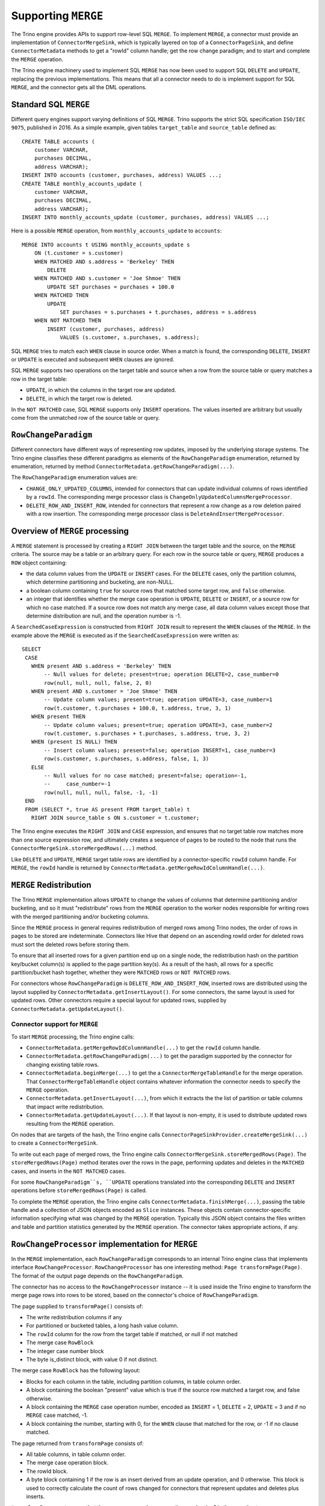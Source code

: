 ====================
Supporting ``MERGE``
====================

The Trino engine provides APIs to support row-level SQL ``MERGE``.
To implement ``MERGE``, a connector must provide an implementation
of ``ConnectorMergeSink``, which is typically layered on top of a
``ConnectorPageSink``, and define ``ConnectorMetadata``
methods to get a "rowId" column handle; get the row change paradigm;
and to start and complete the ``MERGE`` operation.

The Trino engine machinery used to implement SQL ``MERGE`` has now
been used to support SQL ``DELETE`` and ``UPDATE``, replacing the
previous implementations.  This means that all a connector needs to
do is implement support for SQL ``MERGE``, and the connector gets
all the DML operations.

Standard SQL ``MERGE``
----------------------

Different query engines support varying definitions of SQL ``MERGE``.
Trino supports the strict SQL specification ``ISO/IEC 9075``, published
in 2016.  As a simple example, given tables ``target_table`` and
``source_table`` defined as::

    CREATE TABLE accounts (
        customer VARCHAR,
        purchases DECIMAL,
        address VARCHAR);
    INSERT INTO accounts (customer, purchases, address) VALUES ...;
    CREATE TABLE monthly_accounts_update (
        customer VARCHAR,
        purchases DECIMAL,
        address VARCHAR);
    INSERT INTO monthly_accounts_update (customer, purchases, address) VALUES ...;

Here is a possible ``MERGE`` operation, from ``monthly_accounts_update`` to
``accounts``::

    MERGE INTO accounts t USING monthly_accounts_update s
        ON (t.customer = s.customer)
        WHEN MATCHED AND s.address = 'Berkeley' THEN
            DELETE
        WHEN MATCHED AND s.customer = 'Joe Shmoe' THEN
            UPDATE SET purchases = purchases + 100.0
        WHEN MATCHED THEN
            UPDATE
                SET purchases = s.purchases + t.purchases, address = s.address
        WHEN NOT MATCHED THEN
            INSERT (customer, purchases, address)
                VALUES (s.customer, s.purchases, s.address);

SQL ``MERGE`` tries to match each ``WHEN`` clause in source order.  When
a match is found, the corresponding ``DELETE``, ``INSERT`` or ``UPDATE``
is executed and subsequent ``WHEN`` clauses are ignored.

SQL ``MERGE`` supports two operations on the target table and source
when a row from the source table or query matches a row in the target table:

* ``UPDATE``, in which the columns in the target row are updated.
* ``DELETE``, in which the target row is deleted.

In the ``NOT MATCHED`` case, SQL ``MERGE`` supports only ``INSERT``
operations.  The values inserted are arbitrary but usually come from
the unmatched row of the source table or query.

``RowChangeParadigm``
---------------------

Different connectors have different ways of representing row updates,
imposed by the underlying storage systems.  The  Trino engine classifies
these different paradigms as elements of the ``RowChangeParadigm``
enumeration, returned by enumeration, returned by method
``ConnectorMetadata.getRowChangeParadigm(...)``.

The ``RowChangeParadigm`` enumeration values are:

* ``CHANGE_ONLY_UPDATED_COLUMNS``, intended for connectors that can update
  individual columns of rows identified by a ``rowId``.  The corresponding
  merge processor class is ``ChangeOnlyUpdatedColumnsMergeProcessor``.
* ``DELETE_ROW_AND_INSERT_ROW``, intended for connectors that represent a
  row change as a row deletion paired with a row insertion.  The corresponding
  merge processor class is ``DeleteAndInsertMergeProcessor``.

Overview of ``MERGE`` processing
--------------------------------

A ``MERGE`` statement is processed by creating a ``RIGHT JOIN`` between the
target table and the source, on the ``MERGE`` criteria.  The source may be
a table or an arbitrary query.  For each row in the source table or query,
``MERGE`` produces a ``ROW`` object containing:

* the data column values from the ``UPDATE`` or ``INSERT`` cases.  For the
  ``DELETE`` cases, only the partition columns, which determine
  partitioning and bucketing, are non-NULL.
* a boolean column containing ``true`` for source rows that matched some
  target row, and ``false`` otherwise.
* an integer that identifies whether the merge case operation is ``UPDATE``,
  ``DELETE`` or ``INSERT``, or a source row for which no case matched.  If a
  source row does not match any merge case, all data column values except
  those that determine distribution are null, and the operation number
  is -1.

A ``SearchedCaseExpression`` is constructed from ``RIGHT JOIN`` result
to represent the ``WHEN`` clauses of the ``MERGE``.  In the example above
the ``MERGE`` is executed as if the ``SearchedCaseExpression`` were written as::

   SELECT
    CASE
      WHEN present AND s.address = 'Berkeley' THEN
          -- Null values for delete; present=true; operation DELETE=2, case_number=0
          row(null, null, null, false, 2, 0)
      WHEN present AND s.customer = 'Joe Shmoe' THEN
          -- Update column values; present=true; operation UPDATE=3, case_number=1
          row(t.customer, t.purchases + 100.0, t.address, true, 3, 1)
      WHEN present THEN
          -- Update column values; present=true; operation UPDATE=3, case_number=2
          row(t.customer, s.purchases + t.purchases, s.address, true, 3, 2)
      WHEN (present IS NULL) THEN
          -- Insert column values; present=false; operation INSERT=1, case_number=3
          row(s.customer, s.purchases, s.address, false, 1, 3)
      ELSE
          -- Null values for no case matched; present=false; operation=-1,
          --     case_number=-1
          row(null, null, null, false, -1, -1)
    END
    FROM (SELECT *, true AS present FROM target_table) t
      RIGHT JOIN source_table s ON s.customer = t.customer;

The Trino engine executes the ``RIGHT JOIN`` and ``CASE`` expression,
and ensures that no target table row matches more than one source expression
row, and ultimately creates a sequence of pages to be routed to the node that
runs the ``ConnectorMergeSink.storeMergedRows(...)`` method.

Like ``DELETE`` and ``UPDATE``, ``MERGE`` target table rows are identified by
a connector-specific ``rowId`` column handle.  For ``MERGE``, the ``rowId``
handle is returned by ``ConnectorMetadata.getMergeRowIdColumnHandle(...)``.

``MERGE`` Redistribution
------------------------

The Trino ``MERGE`` implementation allows ``UPDATE`` to change
the values of columns that determine partitioning and/or bucketing, and so
it must "redistribute" rows from the ``MERGE`` operation to the worker
nodes responsible for writing rows with the merged partitioning and/or
bucketing columns.

Since the ``MERGE`` process in general requires redistribution of
merged rows among Trino nodes, the order of rows in pages to be stored
are indeterminate.  Connectors like Hive that depend on an ascending
rowId order for deleted rows must sort the deleted rows before storing
them.

To ensure that all inserted rows for a given partition end up on a
single node, the redistribution hash on the partition key/bucket column(s)
is applied to the page partition key(s).  As a result of the hash, all
rows for a specific partition/bucket hash together, whether they
were ``MATCHED`` rows or ``NOT MATCHED`` rows.

For connectors whose ``RowChangeParadigm`` is ``DELETE_ROW_AND_INSERT_ROW``,
inserted rows are distributed using the layout supplied by
``ConnectorMetadata.getInsertLayout()``.  For some connectors, the same
layout is used for updated rows.  Other connectors require a special
layout for updated rows, supplied by ``ConnectorMetadata.getUpdateLayout()``.

Connector support for ``MERGE``
===============================

To start ``MERGE`` processing, the Trino engine calls:

* ``ConnectorMetadata.getMergeRowIdColumnHandle(...)`` to get the
  ``rowId`` column handle.
* ``ConnectorMetadata.getRowChangeParadigm(...)`` to get the paradigm
  supported by the connector for changing existing table rows.
* ``ConnectorMetadata.beginMerge(...)`` to get the a
  ``ConnectorMergeTableHandle`` for the merge operation.  That
  ``ConnectorMergeTableHandle`` object contains whatever information the
  connector needs to specify the ``MERGE`` operation.
* ``ConnectorMetadata.getInsertLayout(...)``, from which it extracts the
  the list of partition or table columns that impact write redistribution.
* ``ConnectorMetadata.getUpdateLayout(...)``.  If that layout is non-empty,
  it is used to distribute updated rows resulting from the ``MERGE``
  operation.

On nodes that are targets of the hash, the Trino engine calls
``ConnectorPageSinkProvider.createMergeSink(...)`` to create a
``ConnectorMergeSink``.

To write out each page of merged rows, the Trino engine calls
``ConnectorMergeSink.storeMergedRows(Page)``.  The ``storeMergedRows(Page)``
method iterates over the rows in the page, performing updates and deletes
in the ``MATCHED`` cases, and inserts in the ``NOT MATCHED`` cases.

For some ``RowChangeParadigm``s, ``UPDATE`` operations translated into the
corresponding ``DELETE`` and ``INSERT`` operations before
``storeMergedRows(Page)`` is called.

To complete the ``MERGE`` operation, the Trino engine calls
``ConnectorMetadata.finishMerge(...)``, passing the table handle
and a collection of JSON objects encoded as ``Slice`` instances.  These
objects contain connector-specific information specifying what was changed
by the ``MERGE`` operation.  Typically this JSON object contains the files
written and table and partition statistics generated by the ``MERGE``
operation.  The connector takes appropriate actions, if any.

``RowChangeProcessor`` implementation for ``MERGE``
---------------------------------------------------

In the ``MERGE`` implementation, each ``RowChangeParadigm``
corresponds to an internal Trino engine class that implements interface
``RowChangeProcessor``.  ``RowChangeProcessor`` has one interesting method:
``Page transformPage(Page)``.  The format of the output page depends
on the ``RowChangeParadigm``.

The connector has no access to the ``RowChangeProcessor`` instance -- it
is used inside the Trino engine to transform the merge page rows into rows
to be stored, based on the connector's choice of ``RowChangeParadigm``.

The page supplied to ``transformPage()`` consists of:

* The write redistribution columns if any
* For partitioned or bucketed tables, a long hash value column.
* The ``rowId`` column for the row from the target table if matched, or
  null if not matched
* The merge case ``RowBlock``
* The integer case number block
* The byte is_distinct block, with value 0 if not distinct.

The merge case ``RowBlock`` has the following layout:

* Blocks for each column in the table, including partition columns, in
  table column order.
* A block containing the boolean "present" value which is true if the
  source row matched a target row, and false otherwise.
* A block containing the ``MERGE`` case operation number, encoded as
  ``INSERT`` = 1, ``DELETE`` = 2, ``UPDATE`` = 3 and if no ``MERGE``
  case matched, -1.
* A block containing the number, starting with 0, for the
  ``WHEN`` clause that matched for the row, or -1 if no clause
  matched.

The page returned from ``transformPage`` consists of:

* All table columns, in table column order.
* The merge case operation block.
* The rowId block.
* A byte block containing 1 if the row is an insert derived from an
  update operation, and 0 otherwise.  This block is used to correctly
  calculate the count of rows changed for connectors that represent
  updates and deletes plus inserts.

``transformPage``
must ensure that there are no rows whose operation number is -1 in
the page it returns.

Detecting duplicate matching target rows
----------------------------------------

The SQL ``MERGE`` specification requires that in each ``MERGE`` case,
a single target table row must match at most one source row, after
applying the ``MERGE`` case condition expression.  The first step
toward finding these error is done by labeling each row in the target
table with a unique id, using an ``AssignUniqueId`` node above the
target table scan.  The projected results from the ``RIGHT JOIN``
have these unique ids for matched target table rows as well as
the ``WHEN`` clause number.  A ``MarkDistinct`` node adds an
"is_distinct" column which is true if no other row has the same
unique id and ``WHEN`` clause number, and false otherwise.  If
any row has "is_distinct" = false, a
``MERGE_TARGET_ROW_MULTIPLE_MATCHES`` exception is raised and
the ``MERGE`` operation fails.

``ConnectorMergeTableHandle`` API
---------------------------------

Interface ``ConnectorMergeTableHandle`` defines one method,
``getTableHandle()`` to retrieve the ``ConnectorTableHandle``
originally passed to ``ConnectorMetadata.beginMerge()``.

``ConnectorPageSinkProvider`` API
---------------------------------

To support SQL ``MERGE``,, ``ConnectorPageSinkProvider`` must implement
the method that creates the ``ConnectorMergeSink``:

* ``createMergeSink``::

    ConnectorMergeSink createMergeSink(
        ConnectorTransactionHandle transactionHandle,
        ConnectorSession session,
        ConnectorMergeTableHandle mergeHandle)

``ConnectorMergeSink`` API
--------------------------

As mentioned above, to support ``MERGE``, the connector must define an
implementation of ``ConnectorMergeSink``, usually layered over the
connector's ``ConnectorPageSink``.

The ``ConnectorMergeSink`` is created by a call to
``ConnectorPageSinkProvider.createMergeSink()``.

The only interesting methods are:

* ``storeMergedRows``::

    void storeMergedRows(Page page)

  The Trino engine calls the ``storeMergedRows(Page)`` method of the
  ``ConnectorMergeSink`` instance returned by
  ``ConnectorPageSinkProvider.createMergeSink()``, passing the page
  generated by the ``RowChangeProcessor.transformPage()`` method.
  That page consists of all table columns, in table column order,
  followed by the rowId column, followed by the operation column
  from the merge case ``RowBlock``.

  The job of ``storeMergedRows()`` is iterate over the rows in the page,
  and process them based on the value of the operation column, ``INSERT``,
  ``DELETE``, ``UPDATE``, or ignore the row.  By choosing appropriate
  paradigm, the connector can request that the UPDATE operation be
  transformed into ``DELETE`` and ``INSERT`` operations.

* ``finish``::

    ``CompletableFuture<Collection<Slice>> finish()``

  The Trino engine calls ``finish()`` when all the data has been processed by
  a specific ``ConnectorMergeSink`` instance.  The connector returns a future
  containing a collection of ``Slice``, representing connector-specific
  information about the rows processed.  Usually this includes the row count,
  and might include information like the files or partitions created or
  changed.

``ConnectorMetadata`` ``MERGE`` API
-----------------------------------

A connector implementing ``MERGE`` must implement these ``ConnectorMetadata``
methods.

* ``getRowChangeParadigm()``::

    RowChangeParadigm getRowChangeParadigm(
        ConnectorSession session,
        ConnectorTableHandle tableHandle)

  This method is called as the engine starts processing a ``MERGE`` statement.
  The connector must return a ``RowChangeParadigm`` enum instance.  If the
  connector does not support ``MERGE`` it should throw a ``NOT_SUPPORTED``
  exception, meaning that SQL ``MERGE`` is not supported by the connector.

* ``getMergeRowIdColumnHandle()``::

    ColumnHandle getMergeRowIdColumnHandle(
        ConnectorSession session,
        ConnectorTableHandle tableHandle)

  This method is called in the early stages of query planning for ``MERGE``
  statements.  The ColumnHandle returned provides the ``rowId`` used by the
  connector to identify rows to be merged, as well as any other fields of
  the row that the connector needs to complete the ``MERGE`` operation.

* ``getInsertLayout()``::

    Optional<ConnectorTableLayout> getInsertLayout(
        ConnectorSession session,
        ConnectorTableHandle tableHandle)

    This method is called during query planning to get the table layout to be
    used for rows inserted by the ``MERGE`` operation.  For some connectors,
    this layout will be used for rows deleted as well.

* ``getUpdateLayout()``::

    Optional<ConnectorTableLayout> getUpdateLayout(
        ConnectorSession session,
        ConnectorTableHandle tableHandle)

    This method is called during query planning to get the table layout to
    be used for rows deleted by the ``MERGE`` operation.  If the optional
    return value is present, the Trino engine will use the layout for
    updated rows.  Otherwise, it will use the result of
    ``ConnectorMetadata.getInsertLayout`` to distribute updated rows.

* ``beginMerge()``::

    ConnectorMergeTableHandle beginMerge(
         ConnectorSession session,
         ConnectorTableHandle tableHandle,
         MergeDetails mergeDetails)

  As the last step in creating the ``MERGE`` execution plan, the connector's
  ``beginMerge()`` method is called, passing the ``session``, the
  ``tableHandle`` and the ``MergeDetails`` object.

  ``beginMerge()`` performs any orchestration needed in the connector to
  start processing the ``MERGE``.  This orchestration varies from connector
  to connector.  In the case of Hive connector operating on ACID tables,
  for example, ``beginMerge()`` checks that the table is transactional and
  that all updated columns are writable, and starts a Hive Metastore
  transaction.

  ``beginMerge()`` returns a ``ConnectorMergeTableHandle`` with any added
  information the connector needs when the handle is passed back to
  ``finishMerge()`` and the split generation machinery.  For most
  connectors, the returned table handle contains at least a flag identifying
  the table handle as a table handle for a ``MERGE`` operation.

* ``finishMerge()``::

      void finishMerge(
          ConnectorSession session,
          ConnectorMergeTableHandle tableHandle,
          Collection<Slice> fragments)

  During ``MERGE`` processing, the Trino engine accumulates the ``Slice``
  collections returned by ``ConnectorMergeSink.finish()``.  The engine calls
  ``finishMerge()``, passing the table handle and that collection of
  ``Slice`` fragments.  In response, the connector takes appropriate actions
  to complete the ``MERGE`` operation.  Those actions might include
  committing an underlying transaction (if any) or freeing any other
  resources.
